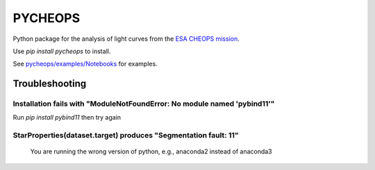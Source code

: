 PYCHEOPS
========

Python package for the analysis of light curves from the `ESA CHEOPS mission <http://cheops.unibe.ch/>`_.

Use `pip install pycheops` to install.

See `pycheops/examples/Notebooks <https://github.com/pmaxted/pycheops/tree/master/pycheops/examples/Notebooks>`_ for examples.


Troubleshooting
***************


Installation fails with "ModuleNotFoundError: No module named 'pybind11'"
--------------------------------------------------------------------------
Run `pip install pybind11` then try again

StarProperties(dataset.target) produces "Segmentation fault: 11"
-----------------------------------------------------------------
 You are running the wrong version of python, e.g., anaconda2 instead of anaconda3
